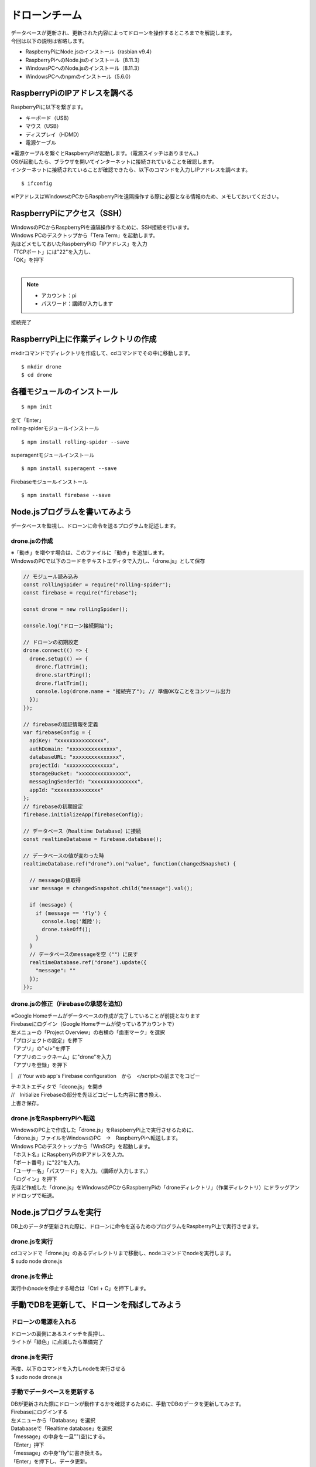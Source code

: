 =====================
ドローンチーム
=====================

| データベースが更新され、更新された内容によってドローンを操作するところまでを解説します。

| 今回は以下の説明は省略します。

* RaspberryPiにNode.jsのインストール（rasbian v9.4）
* RaspberryPiへのNode.jsのインストール（8.11.3）
* WindowsPCへのNode.jsのインストール（8.11.3）
* WindowsPCへのnpmのインストール（5.6.0）


RaspberryPiのIPアドレスを調べる
====================================
| RaspberryPiに以下を繋ぎます。

* キーボード（USB）
* マウス（USB）
* ディスプレイ（HDMD）
* 電源ケーブル

| ※電源ケーブルを繋ぐとRaspberryPiが起動します。（電源スイッチはありません。）

| OSが起動したら、ブラウザを開いてインターネットに接続されていることを確認します。

| インターネットに接続されていることが確認できたら、以下のコマンドを入力しIPアドレスを調べます。

::

  $ ifconfig


| ※IPアドレスはWindowsのPCからRaspberryPiを遠隔操作する際に必要となる情報のため、メモしておいてください。


RaspberryPiにアクセス（SSH）
====================================
| WindowsのPCからRaspberryPiを遠隔操作するために、SSH接続を行います。

| Windows PCのデスクトップから「Tera Term」を起動します。

| 先ほどメモしておいたRaspberryPiの「IPアドレス」を入力
| 「TCPポート」には"22"を入力し、
| 「OK」を押下


.. image:: ../img/TeraTerm1.png
   :scale: 100%
   :height: 400px
   :width: 800px
   :align: left

| 　

.. note::

  - アカウント：pi
  - パスワード：講師が入力します


| 接続完了


.. image:: ../img/TeraTerm2.png
   :scale: 100%
   :height: 400px
   :width: 800px
   :align: left



RaspberryPi上に作業ディレクトリの作成
==============================================
| mkdirコマンドでディレクトリを作成して、cdコマンドでその中に移動します。

::

    $ mkdir drone
    $ cd drone



各種モジュールのインストール
====================================

::

  $ npm init

| 全て「Enter」


| rolling-spiderモジュールインストール

::

  $ npm install rolling-spider --save

| superagentモジュールインストール

::

  $ npm install superagent --save

| Firebaseモジュールインストール

::

  $ npm install firebase --save



Node.jsプログラムを書いてみよう
=============================================
データベースを監視し、ドローンに命令を送るプログラムを記述します。

drone.jsの作成
--------------------------------
| ※「動き」を増やす場合は、このファイルに「動き」を追加します。
| WindowsのPCで以下のコードをテキストエディタで入力し、「drone.js」として保存

.. code-block:: js

  // モジュール読み込み
  const rollingSpider = require("rolling-spider");
  const firebase = require("firebase");

  const drone = new rollingSpider();

  console.log("ドローン接続開始");

  // ドローンの初期設定
  drone.connect(() => {
    drone.setup(() => {
      drone.flatTrim();
      drone.startPing();
      drone.flatTrim();
      console.log(drone.name + "接続完了"); // 準備OKなことをコンソール出力
    });
  });

  // firebaseの認証情報を定義
  var firebaseConfig = {
    apiKey: "xxxxxxxxxxxxxxx",
    authDomain: "xxxxxxxxxxxxxxx",
    databaseURL: "xxxxxxxxxxxxxxx",
    projectId: "xxxxxxxxxxxxxxx",
    storageBucket: "xxxxxxxxxxxxxxx",
    messagingSenderId: "xxxxxxxxxxxxxxx",
    appId: "xxxxxxxxxxxxxxx"
  };
  // firebaseの初期設定
  firebase.initializeApp(firebaseConfig);

  // データベース（Realtime Database）に接続
  const realtimeDatabase = firebase.database();

  // データベースの値が変わった時
  realtimeDatabase.ref("drone").on("value", function(changedSnapshot) {

    // messageの値取得
    var message = changedSnapshot.child("message").val();

    if (message) {
      if (message == 'fly') {
        console.log('離陸');
        drone.takeOff();
      }
    }
    // データベースのmessageを空（""）に戻す
    realtimeDatabase.ref("drone").update({
      "message": ""
    });
  });



drone.jsの修正（Firebaseの承認を追加）
-----------------------------------------------
| ※Google Homeチームがデータベースの作成が完了していることが前提となります

| Firebaseにログイン（Google Homeチームが使っているアカウントで）

| 左メニューの「Project Overview」の右横の「歯車マーク」を選択
| 「プロジェクトの設定」を押下

| 「アプリ」の"</>"を押下
| 「アプリのニックネーム」に"drone"を入力
| 「アプリを登録」を押下

.. image:: /img/Firebase_Add_Web_App.png
   :scale: 100%
   :height: 400px
   :width: 800px
   :align: left

|　// Your web app's Firebase configuration　から　</script>の前までをコピー


.. image:: /img/Firebase_Auth.png
   :scale: 100%
   :height: 400px
   :width: 800px
   :align: left


| テキストエディタで「deone.js」を開き
| //　Initialize Firebaseの部分を先ほどコピーした内容に書き換え、
| 上書き保存。


drone.jsをRaspberryPiへ転送
--------------------------------
| WindowsのPC上で作成した「drone.js」をRaspberryPi上で実行させるために、
| 「drone.js」ファイルをWindowsのPC　→　RaspberryPiへ転送します。

| Windows PCのデスクトップから「WinSCP」を起動します。

.. image:: /img/winScp1.png
   :scale: 100%
   :height: 400px
   :width: 800px
   :align: left

| 「ホスト名」にRaspberryPiのIPアドレスを入力。
| 「ポート番号」に"22"を入力。
| 「ユーザー名」「パスワード」を入力。（講師が入力します。）
| 「ログイン」を押下

| 先ほど作成した「drone.js」をWindowsのPCからRaspberryPiの「droneディレクトリ」（作業ディレクトリ）にドラッグアンドドロップで転送。


Node.jsプログラムを実行
=============================================
| DB上のデータが更新された際に、ドローンに命令を送るためのプログラムをRaspberryPi上で実行させます。

drone.jsを実行
--------------------------------
| cdコマンドで「drone.js」のあるディレクトリまで移動し、nodeコマンドでnodeを実行します。
| $ sudo node drone.js

drone.jsを停止
--------------------------------
| 実行中のnodeを停止する場合は「Ctrl + C」を押下します。


手動でDBを更新して、ドローンを飛ばしてみよう
=============================================

ドローンの電源を入れる
--------------------------------
| ドローンの裏側にあるスイッチを長押し、
| ライトが「緑色」に点滅したら準備完了

drone.jsを実行
--------------------------------
| 再度、以下のコマンドを入力しnodeを実行させる
| $ sudo node drone.js

手動でデータベースを更新する
--------------------------------
| DBが更新された際にドローンが動作するかを確認するために、手動でDBのデータを更新してみます。

| Firebaseにログインする
| 左メニューから「Database」を選択

| Databaaseで「Realtime database」を選択
| 「message」の中身を一旦""(空)にする。
| 「Enter」押下


.. image:: /img/realtimeDatabase1.png
   :scale: 100%
   :height: 400px
   :width: 800px
   :align: left


| 「message」の中身"fly"に書き換える。
| 「Enter」を押下し、データ更新。

| ドローンが「離陸」したら成功。
